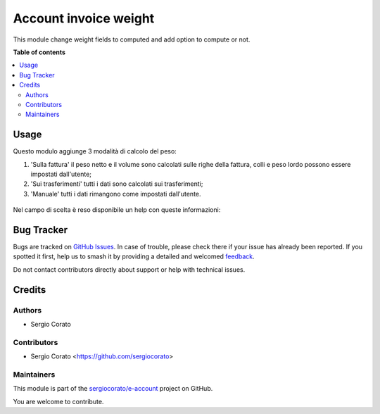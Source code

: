 ======================
Account invoice weight
======================

.. 
   !!!!!!!!!!!!!!!!!!!!!!!!!!!!!!!!!!!!!!!!!!!!!!!!!!!!
   !! This file is generated by oca-gen-addon-readme !!
   !! changes will be overwritten.                   !!
   !!!!!!!!!!!!!!!!!!!!!!!!!!!!!!!!!!!!!!!!!!!!!!!!!!!!
   !! source digest: sha256:9b17c5da822354c7789a4f53607d2deed01fb5ed4270031ed8d10d04895db4c6
   !!!!!!!!!!!!!!!!!!!!!!!!!!!!!!!!!!!!!!!!!!!!!!!!!!!!

.. |badge1| image:: https://img.shields.io/badge/maturity-Beta-yellow.png
    :target: https://odoo-community.org/page/development-status
    :alt: Beta
.. |badge2| image:: https://img.shields.io/badge/licence-AGPL--3-blue.png
    :target: http://www.gnu.org/licenses/agpl-3.0-standalone.html
    :alt: License: AGPL-3
.. |badge3| image:: https://img.shields.io/badge/github-sergiocorato%2Fe--account-lightgray.png?logo=github
    :target: https://github.com/sergiocorato/e-account/tree/14.0/account_invoice_weight
    :alt: sergiocorato/e-account

|badge1| |badge2| |badge3|

This module change weight fields to computed and add option to compute or not.

**Table of contents**

.. contents::
   :local:

Usage
=====

Questo modulo aggiunge 3 modalità di calcolo del peso:

#. 'Sulla fattura' il peso netto e il volume sono calcolati sulle righe della fattura, colli e peso lordo possono essere impostati dall'utente;
#. 'Sui trasferimenti' tutti i dati sono calcolati sui trasferimenti;
#. 'Manuale' tutti i dati rimangono come impostati dall'utente.

.. figure:: https://raw.githubusercontent.com/sergiocorato/e-account/14.0/account_invoice_weight/static/description/calcola_pesi.png
   :alt: Calcola pesi

Nel campo di scelta è reso disponibile un help con queste informazioni:

.. figure:: https://raw.githubusercontent.com/sergiocorato/e-account/14.0/account_invoice_weight/static/description/help.png
   :alt: Help

Bug Tracker
===========

Bugs are tracked on `GitHub Issues <https://github.com/sergiocorato/e-account/issues>`_.
In case of trouble, please check there if your issue has already been reported.
If you spotted it first, help us to smash it by providing a detailed and welcomed
`feedback <https://github.com/sergiocorato/e-account/issues/new?body=module:%20account_invoice_weight%0Aversion:%2014.0%0A%0A**Steps%20to%20reproduce**%0A-%20...%0A%0A**Current%20behavior**%0A%0A**Expected%20behavior**>`_.

Do not contact contributors directly about support or help with technical issues.

Credits
=======

Authors
~~~~~~~

* Sergio Corato

Contributors
~~~~~~~~~~~~

* Sergio Corato <https://github.com/sergiocorato>

Maintainers
~~~~~~~~~~~

This module is part of the `sergiocorato/e-account <https://github.com/sergiocorato/e-account/tree/14.0/account_invoice_weight>`_ project on GitHub.

You are welcome to contribute.
